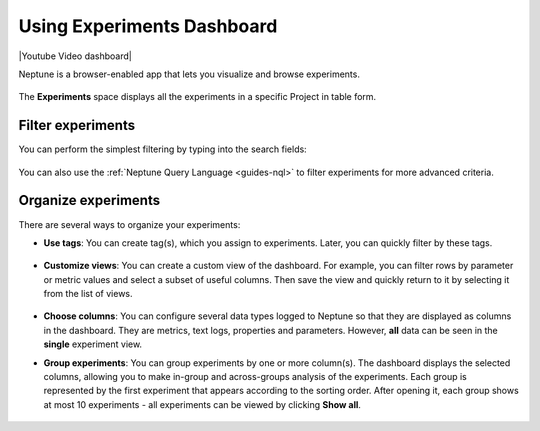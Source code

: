 Using Experiments Dashboard
===========================

|Youtube Video dashboard|

Neptune is a browser-enabled app that lets you visualize and browse experiments.


   .. image:: /_static/images/organizing-and-exploring-results-in-the-ui/experiment-dashboard/experiment_general_view.png
      :target: /_static/images/organizing-and-exploring-results-in-the-ui/experiment-dashboard/experiment_general_view.png
      :alt: Experiments view

The **Experiments** space displays all the experiments in a specific Project in table form.

Filter experiments
^^^^^^^^^^^^^^^^^^
You can perform the simplest filtering by typing into the search fields:

   .. image:: /_static/images/organizing-and-exploring-results-in-the-ui/experiment-dashboard/search_fields.png
      :target: /_static/images/organizing-and-exploring-results-in-the-ui/experiment-dashboard/search_fields.png
      :alt: Experiment search


You can also use the :ref:`Neptune Query Language <guides-nql>` to filter experiments for more advanced criteria.

Organize experiments
^^^^^^^^^^^^^^^^^^^^

There are several ways to organize your experiments:

- **Use tags**: You can create tag(s), which you assign to experiments. Later, you can quickly filter by these tags.

   .. image:: /_static/images/organizing-and-exploring-results-in-the-ui/experiment-dashboard/tag_chooser.png
      :target: /_static/images/organizing-and-exploring-results-in-the-ui/experiment-dashboard/tag_chooser.png
      :alt: Tag chooser
      :width: 250

- **Customize views**: You can create a custom view of the dashboard. For example, you can filter rows by parameter or metric values and select a subset of useful columns. Then save the view and quickly return to it by selecting it from the list of views.

   .. image:: /_static/images/organizing-and-exploring-results-in-the-ui/experiment-dashboard/view_list.png
      :target: /_staticimages/organizing-and-exploring-results-in-the-ui/experiment-dashboard/view_list.png
      :alt: View list
      :width: 400

- **Choose columns**: You can configure several data types logged to Neptune so that they are displayed as columns in the dashboard. They are metrics, text logs, properties and parameters. However, **all** data can be seen in the **single** experiment view.

- **Group experiments**: You can group experiments by one or more column(s). The dashboard displays the selected columns, allowing you to make in-group and across-groups analysis of the experiments. Each group is represented by the first experiment that appears according to the sorting order. After opening it, each group shows at most 10 experiments - all experiments can be viewed by clicking **Show all**.

   .. image:: /_static/images/organizing-and-exploring-results-in-the-ui/experiment-dashboard/group_by.png
      :target: /_static/images/organizing-and-exploring-results-in-the-ui/experiment-dashboard/group_by.png
      :alt: Group columns

.. External links

.. |Youtube Video dashboard| raw:: html

    <iframe width="720" height="420" src="https://www.youtube.com/embed/QppF5CR_J1E" frameborder="0" allow="accelerometer; autoplay; encrypted-media; gyroscope; picture-in-picture" allowfullscreen></iframe>


